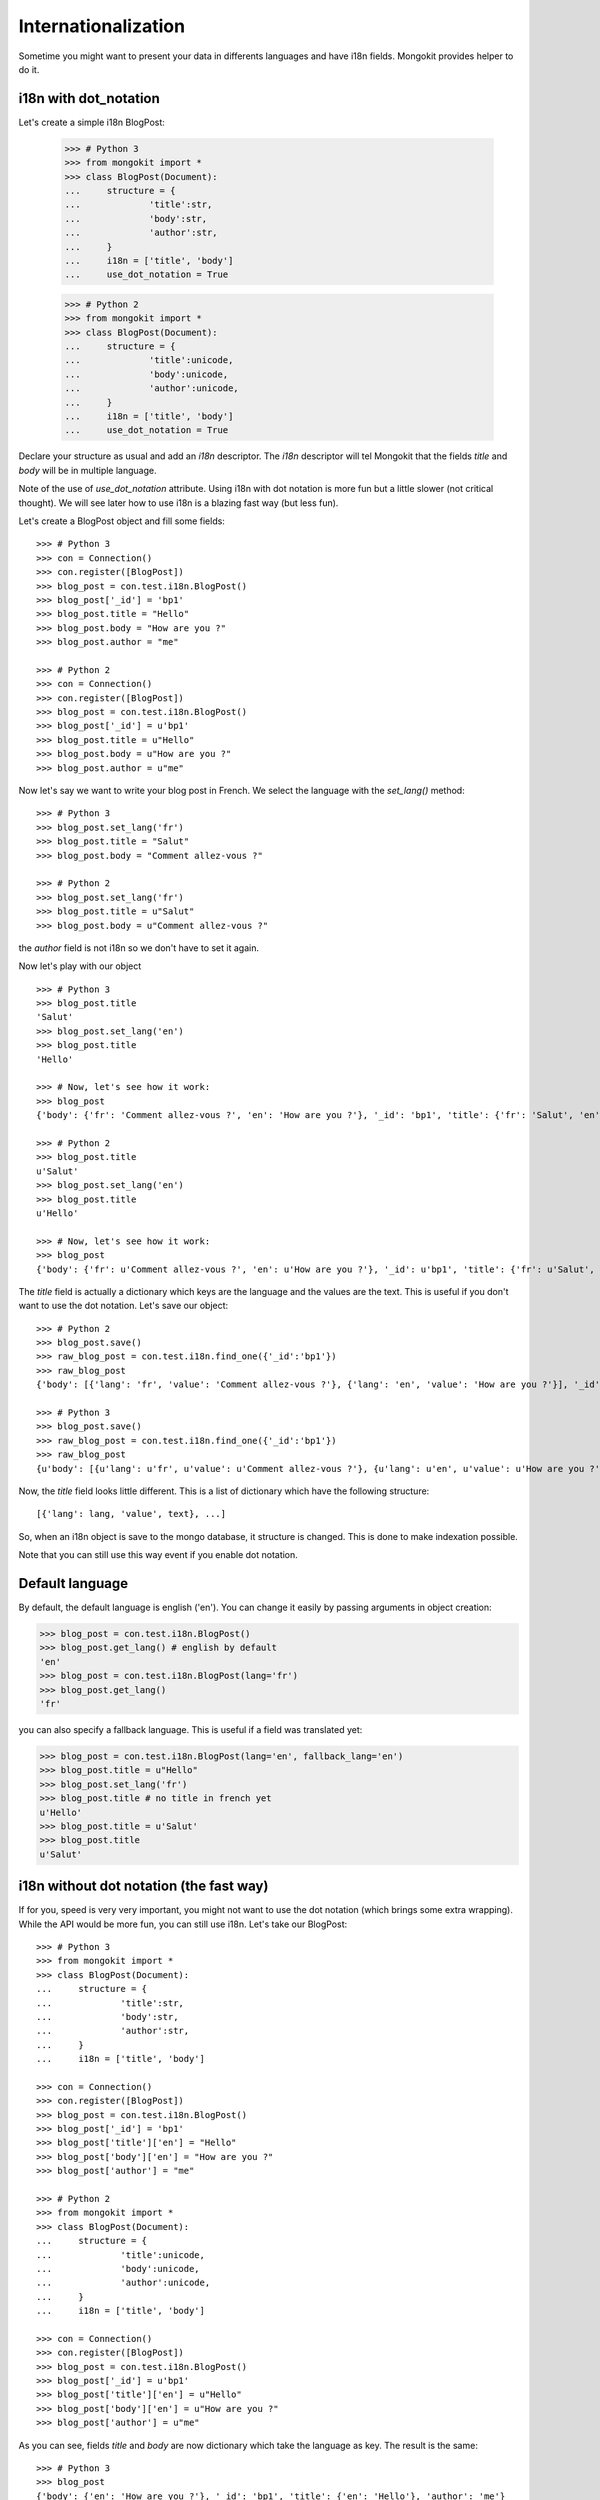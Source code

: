 Internationalization
--------------------

Sometime you might want to present your data in differents languages and have
i18n fields. Mongokit provides helper to do it.

i18n with dot_notation
~~~~~~~~~~~~~~~~~~~~~~

Let's create a simple i18n BlogPost:

    >>> # Python 3
    >>> from mongokit import *
    >>> class BlogPost(Document):
    ...     structure = {
    ...             'title':str,
    ...             'body':str,
    ...             'author':str,
    ...     }
    ...     i18n = ['title', 'body']
    ...     use_dot_notation = True

    >>> # Python 2
    >>> from mongokit import *
    >>> class BlogPost(Document):
    ...     structure = {
    ...             'title':unicode,
    ...             'body':unicode,
    ...             'author':unicode,
    ...     }
    ...     i18n = ['title', 'body']
    ...     use_dot_notation = True

Declare your structure as usual and add an `i18n` descriptor. The `i18n`
descriptor will tel Mongokit that the fields `title` and `body` will be in
multiple language.

Note of the use of `use_dot_notation` attribute. Using i18n with dot notation is more fun
but a little slower (not critical thought). We will see later how to use i18n is a blazing
fast way (but less fun).

Let's create a BlogPost object and fill some fields::

    >>> # Python 3
    >>> con = Connection()
    >>> con.register([BlogPost])
    >>> blog_post = con.test.i18n.BlogPost()
    >>> blog_post['_id'] = 'bp1'
    >>> blog_post.title = "Hello"
    >>> blog_post.body = "How are you ?"
    >>> blog_post.author = "me"

    >>> # Python 2
    >>> con = Connection()
    >>> con.register([BlogPost])
    >>> blog_post = con.test.i18n.BlogPost()
    >>> blog_post['_id'] = u'bp1'
    >>> blog_post.title = u"Hello"
    >>> blog_post.body = u"How are you ?"
    >>> blog_post.author = u"me"

Now let's say we want to write your blog post in French. We select the language
with the `set_lang()` method::

    >>> # Python 3
    >>> blog_post.set_lang('fr')
    >>> blog_post.title = "Salut"
    >>> blog_post.body = "Comment allez-vous ?"

    >>> # Python 2
    >>> blog_post.set_lang('fr')
    >>> blog_post.title = u"Salut"
    >>> blog_post.body = u"Comment allez-vous ?"

the `author` field is not i18n so we don't have to set it again.

Now let's play with our object ::

    >>> # Python 3
    >>> blog_post.title
    'Salut'
    >>> blog_post.set_lang('en')
    >>> blog_post.title
    'Hello'

    >>> # Now, let's see how it work:
    >>> blog_post
    {'body': {'fr': 'Comment allez-vous ?', 'en': 'How are you ?'}, '_id': 'bp1', 'title': {'fr': 'Salut', 'en': 'Hello'}, 'author': 'me'}

    >>> # Python 2
    >>> blog_post.title
    u'Salut'
    >>> blog_post.set_lang('en')
    >>> blog_post.title
    u'Hello'

    >>> # Now, let's see how it work:
    >>> blog_post
    {'body': {'fr': u'Comment allez-vous ?', 'en': u'How are you ?'}, '_id': u'bp1', 'title': {'fr': u'Salut', 'en': u'Hello'}, 'author': u'me'}

The `title` field is actually a dictionary which keys are the language and the values are the text. This is useful if you don't want
to use the dot notation. Let's save our object::

    >>> # Python 2
    >>> blog_post.save()
    >>> raw_blog_post = con.test.i18n.find_one({'_id':'bp1'})
    >>> raw_blog_post
    {'body': [{'lang': 'fr', 'value': 'Comment allez-vous ?'}, {'lang': 'en', 'value': 'How are you ?'}], '_id': 'bp1', 'author': 'me', 'title': [{'lang': 'fr', 'value': 'Salut'}, {'lang': 'en', 'value': 'Hello'}]}

    >>> # Python 3
    >>> blog_post.save()
    >>> raw_blog_post = con.test.i18n.find_one({'_id':'bp1'})
    >>> raw_blog_post
    {u'body': [{u'lang': u'fr', u'value': u'Comment allez-vous ?'}, {u'lang': u'en', u'value': u'How are you ?'}], u'_id': u'bp1', u'author': u'me', u'title': [{u'lang': u'fr', u'value': u'Salut'}, {u'lang': u'en', u'value': u'Hello'}]}


Now, the `title` field looks little different. This is a list of dictionary which have the following structure::

    [{'lang': lang, 'value', text}, ...]

So, when an i18n object is save to the mongo database, it structure is changed. This is done to make indexation possible.

Note that you can still use this way event if you enable dot notation.

Default language
~~~~~~~~~~~~~~~~

By default, the default language is english ('en'). You can change it easily by passing arguments in object creation:

>>> blog_post = con.test.i18n.BlogPost()
>>> blog_post.get_lang() # english by default
'en'
>>> blog_post = con.test.i18n.BlogPost(lang='fr')
>>> blog_post.get_lang()
'fr'

you can also specify a fallback language. This is useful if a field was translated yet:

>>> blog_post = con.test.i18n.BlogPost(lang='en', fallback_lang='en')
>>> blog_post.title = u"Hello"
>>> blog_post.set_lang('fr')
>>> blog_post.title # no title in french yet
u'Hello'
>>> blog_post.title = u'Salut'
>>> blog_post.title
u'Salut'


i18n without dot notation (the fast way)
~~~~~~~~~~~~~~~~~~~~~~~~~~~~~~~~~~~~~~~~

If for you, speed is very very important, you might not want to use the dot
notation (which brings some extra wrapping). While the API would be more fun,
you can still use i18n. Let's take our BlogPost::

    >>> # Python 3
    >>> from mongokit import *
    >>> class BlogPost(Document):
    ...     structure = {
    ...             'title':str,
    ...             'body':str,
    ...             'author':str,
    ...     }
    ...     i18n = ['title', 'body']

    >>> con = Connection()
    >>> con.register([BlogPost])
    >>> blog_post = con.test.i18n.BlogPost()
    >>> blog_post['_id'] = 'bp1'
    >>> blog_post['title']['en'] = "Hello"
    >>> blog_post['body']['en'] = "How are you ?"
    >>> blog_post['author'] = "me"

    >>> # Python 2
    >>> from mongokit import *
    >>> class BlogPost(Document):
    ...     structure = {
    ...             'title':unicode,
    ...             'body':unicode,
    ...             'author':unicode,
    ...     }
    ...     i18n = ['title', 'body']

    >>> con = Connection()
    >>> con.register([BlogPost])
    >>> blog_post = con.test.i18n.BlogPost()
    >>> blog_post['_id'] = u'bp1'
    >>> blog_post['title']['en'] = u"Hello"
    >>> blog_post['body']['en'] = u"How are you ?"
    >>> blog_post['author'] = u"me"

As you can see, fields `title` and `body` are now dictionary which take the language as key. The result is the same::

    >>> # Python 3
    >>> blog_post
    {'body': {'en': 'How are you ?'}, '_id': 'bp1', 'title': {'en': 'Hello'}, 'author': 'me'}

    >>> # Python 2
    >>> blog_post
    {'body': {'en': u'How are you ?'}, '_id': u'bp1', 'title': {'en': u'Hello'}, 'author': u'me'}

The good thing is you don't have to use `set_lang()` and `get_lang()` anymore, the bad thing is you get some ugly:

    >>> # Python 3
    >>> blog_post['title']['fr'] = 'Salut'
    >>> blog_post['title']
    {'fr': 'Salut', 'en': 'Hello'}

    >>> blog_post['body']['fr'] = 'Comment allez-vous ?'
    >>> blog_post['body']
    {'fr': 'Comment allez-vous ?', 'en': 'How are you ?'}

    >>> # Python 2
    >>> blog_post['title']['fr'] = u'Salut'
    >>> blog_post['title']
    {'fr': u'Salut', 'en': u'Hello'}

    >>> blog_post['body']['fr'] = u'Comment allez-vous ?'
    >>> blog_post['body']
    {'fr': u'Comment allez-vous ?', 'en': u'How are you ?'}

Note that you don't have to fear to miss a i18n field. Validation will take care of that ::

    >>> # Python 3
    >>> blog_post['body'] = 'Comment allez-vous ?'
    >>> blog_post.save()
    Traceback (most recent call last):
    ...
    SchemaTypeError: body must be an instance of i18n not unicode

    >>> # Python 2
    >>> blog_post['body'] = u'Comment allez-vous ?'
    >>> blog_post.save()
    Traceback (most recent call last):
    ...
    SchemaTypeError: body must be an instance of i18n not unicode


i18n with different type
~~~~~~~~~~~~~~~~~~~~~~~~

i18n in Mongokit was designed to handled any python types authorized in
MongoKit. To illustrate, let's take a fake example : temperature. ::

    >>> class Temperature(Document):
    ...     structure = {
    ...        "temperature":{
    ...           "degree": float
    ...        }
    ...     }
    ...     i18n = ['temperature.degree']
    ...     use_dot_notation = True

    >>> con.register([Temperature])
    >>> temp = con.test.i18n.Temperature()
    >>> temp.set_lang('us')
    >>> temp.temperature.degree = 75.2
    >>> temp.set_lang('fr')
    >>> temp.temperature.degree = 24.0
    >>> temp.save()

This example describes that float can be translated too. Using i18n to handle
temperature is a bad idea but you may find a useful usage of this feature.

Using i18n different type allow you to translate list::

    >>> # Python 3
    >>> class Doc(Document):
    ...     structure = {
    ...        "tags":[str]
    ...     }
    ...     i18n = ['tags']
    ...     use_dot_notation = True

    >>> con.register([Doc])
    >>> doc = con.test.i18n.Doc()
    >>> doc.set_lang('en')
    >>> doc.tags = ['apple', 'juice']
    >>> doc.set_lang('fr')
    >>> doc.tags = ['pomme', 'jus']
    >>> doc
    {'tags': {'fr': ['pomme', 'jus'], 'en': ['apple', 'juice']}}

    >>> # Python 2
    >>> class Doc(Document):
    ...     structure = {
    ...        "tags":[unicode]
    ...     }
    ...     i18n = ['tags']
    ...     use_dot_notation = True

    >>> con.register([Doc])
    >>> doc = con.test.i18n.Doc()
    >>> doc.set_lang('en')
    >>> doc.tags = [u'apple', u'juice']
    >>> doc.set_lang('fr')
    >>> doc.tags = [u'pomme', u'jus']
    >>> doc
    {'tags': {'fr': [u'pomme', u'jus'], 'en': [u'apple', u'juice']}}
